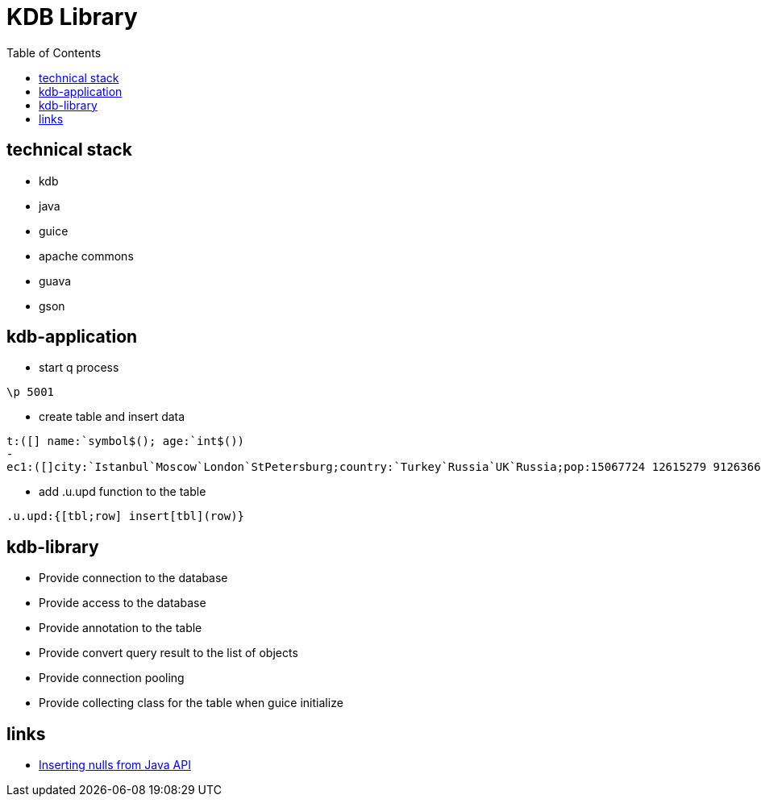 = KDB Library
:toc:

== technical stack

* kdb
* java
* guice
* apache commons
* guava
* gson

== kdb-application

* start q process

[source,q]
----
\p 5001
----

* create table and insert data

[source,q]
----
t:([] name:`symbol$(); age:`int$())
-
ec1:([]city:`Istanbul`Moscow`London`StPetersburg;country:`Turkey`Russia`UK`Russia;pop:15067724 12615279 9126366 5383890)
----

* add .u.upd function to the table

[source,q]
----
.u.upd:{[tbl;row] insert[tbl](row)}
----

== kdb-library

* Provide connection to the database
* Provide access to the database
* Provide annotation to the table
* Provide convert query result to the list of objects
* Provide connection pooling
* Provide collecting class for the table when guice initialize

== links

* https://www.timestored.com/b/forums/topic/nulls-from-java-api/[Inserting nulls from Java API]
